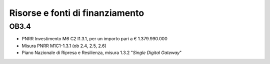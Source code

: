 Risorse e fonti di finanziamento
================================

OB3.4
-----

-  PNRR Investimento M6 C2 I1.3.1, per un importo pari a € 1.379.990.000

-  Misura PNRR M1C1-1.3.1 (ob 2.4, 2.5, 2.6)

-  Piano Nazionale di Ripresa e Resilienza, misura 1.3.2 "*Single
   Digital Gateway*"
